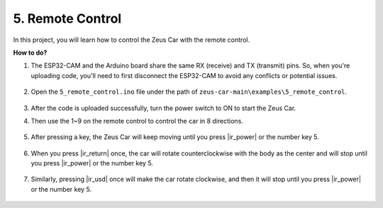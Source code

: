 5. Remote Control
======================

In this project, you will learn how to control the Zeus Car with the remote control.

.. raw:: html

   <video loop autoplay muted style = "max-width:80%">
      <source src="../_static/video/ir_control.mp4"  type="video/mp4">
      Your browser does not support the video tag.
   </video>

.. raw:: html
    
    <br/> <br/>  


**How to do?**

#. The ESP32-CAM and the Arduino board share the same RX (receive) and TX (transmit) pins. So, when you're uploading code, you'll need to first disconnect the ESP32-CAM to avoid any conflicts or potential issues.

    .. image:: ../img/unplug_cam.png
        :width: 400
        :align: center


#. Open the ``5_remote_control.ino`` file under the path of ``zeus-car-main\examples\5_remote_control``.

    .. raw:: html

        <iframe src=https://create.arduino.cc/editor/sunfounder01/8e74cf1b-9100-4e4d-ab63-f21ae40232a5/preview?embed style="height:510px;width:100%;margin:10px 0" frameborder=0></iframe>

#. After the code is uploaded successfully, turn the power switch to ON to start the Zeus Car. 

#. Then use the 1~9 on the remote control to control the car in 8 directions. 

    .. image:: img/ar_remote_control.png
        :width: 600
        :align: center

#. After pressing a key, the Zeus Car will keep moving until you press |ir_power| or the number key 5.

    .. image:: ../img/zeus_move.jpg
        :width: 600
        :align: center


#. When you press |ir_return| once, the car will rotate counterclockwise with the body as the center and will stop until you press |ir_power| or the number key 5.

    .. image:: ../img/zeus_turn_left.jpg
        :width: 600
        :align: center

#. Similarly, pressing |ir_usd| once will make the car rotate clockwise, and then it will stop until you press |ir_power| or the number key 5.

    .. image:: ../img/zeus_turn_right.jpg
        :width: 600
        :align: center 